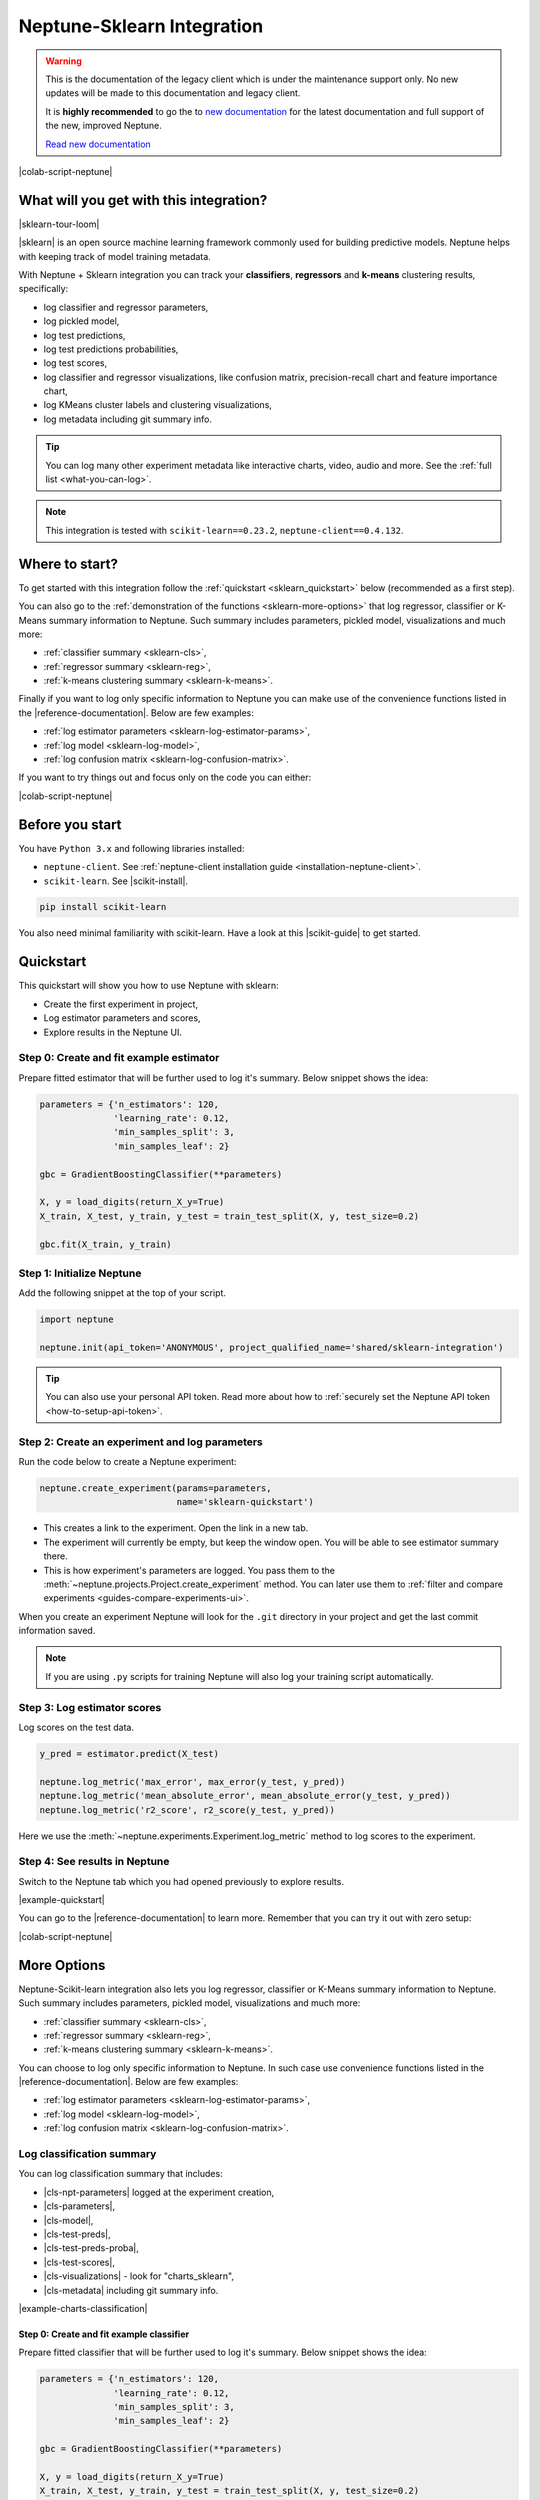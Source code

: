 .. _integrations-sklearn:

Neptune-Sklearn Integration
===========================

.. warning::
    This is the documentation of the legacy client which is under the maintenance support only.
    No new updates will be made to this documentation and legacy client.

    It is **highly recommended** to go the to `new documentation <https://docs.neptune.ai/>`_ for the latest documentation and full support of the new, improved Neptune.

    `Read new documentation <https://docs.neptune.ai/>`_

|colab-script-neptune|

What will you get with this integration?
----------------------------------------
|sklearn-tour-loom|

|sklearn| is an open source machine learning framework commonly used for building predictive models. Neptune helps with keeping track of model training metadata.

With Neptune + Sklearn integration you can track your **classifiers**, **regressors** and **k-means** clustering results, specifically:

* log classifier and regressor parameters,
* log pickled model,
* log test predictions,
* log test predictions probabilities,
* log test scores,
* log classifier and regressor visualizations, like confusion matrix, precision-recall chart and feature importance chart,
* log KMeans cluster labels and clustering visualizations,
* log metadata including git summary info.

.. tip::
    You can log many other experiment metadata like interactive charts, video, audio and more.
    See the :ref:`full list <what-you-can-log>`.

.. note::

    This integration is tested with ``scikit-learn==0.23.2``, ``neptune-client==0.4.132``.

Where to start?
---------------
To get started with this integration follow the :ref:`quickstart <sklearn_quickstart>` below (recommended as a first step).

You can also go to the :ref:`demonstration of the functions <sklearn-more-options>` that log regressor, classifier or K-Means summary information to Neptune. Such summary includes parameters, pickled model, visualizations and much more:

* :ref:`classifier summary <sklearn-cls>`,
* :ref:`regressor summary <sklearn-reg>`,
* :ref:`k-means clustering summary <sklearn-k-means>`.

Finally if you want to log only specific information to Neptune you can make use of the convenience functions listed in the |reference-documentation|. Below are few examples:

* :ref:`log estimator parameters <sklearn-log-estimator-params>`,
* :ref:`log model <sklearn-log-model>`,
* :ref:`log confusion matrix <sklearn-log-confusion-matrix>`.

If you want to try things out and focus only on the code you can either:

|colab-script-neptune|

Before you start
----------------
You have ``Python 3.x`` and following libraries installed:

* ``neptune-client``. See :ref:`neptune-client installation guide <installation-neptune-client>`.

* ``scikit-learn``. See |scikit-install|.

.. code-block:: bash

    pip install scikit-learn

You also need minimal familiarity with scikit-learn. Have a look at this |scikit-guide| to get started.

.. _sklearn_quickstart:

Quickstart
----------
This quickstart will show you how to use Neptune with sklearn:

* Create the first experiment in project,
* Log estimator parameters and scores,
* Explore results in the Neptune UI.

Step 0: Create and fit example estimator
^^^^^^^^^^^^^^^^^^^^^^^^^^^^^^^^^^^^^^^^
Prepare fitted estimator that will be further used to log it's summary. Below snippet shows the idea:

.. code-block:: python3

    parameters = {'n_estimators': 120,
                  'learning_rate': 0.12,
                  'min_samples_split': 3,
                  'min_samples_leaf': 2}

    gbc = GradientBoostingClassifier(**parameters)

    X, y = load_digits(return_X_y=True)
    X_train, X_test, y_train, y_test = train_test_split(X, y, test_size=0.2)

    gbc.fit(X_train, y_train)

Step 1: Initialize Neptune
^^^^^^^^^^^^^^^^^^^^^^^^^^
Add the following snippet at the top of your script.

.. code-block:: python3

    import neptune

    neptune.init(api_token='ANONYMOUS', project_qualified_name='shared/sklearn-integration')

.. tip::

    You can also use your personal API token. Read more about how to :ref:`securely set the Neptune API token <how-to-setup-api-token>`.

Step 2: Create an experiment and log parameters
^^^^^^^^^^^^^^^^^^^^^^^^^^^^^^^^^^^^^^^^^^^^^^^
Run the code below to create a Neptune experiment:

.. code-block:: python3

    neptune.create_experiment(params=parameters,
                              name='sklearn-quickstart')

* This creates a link to the experiment. Open the link in a new tab.
* The experiment will currently be empty, but keep the window open. You will be able to see estimator summary there.
* This is how experiment's parameters are logged. You pass them to the :meth:`~neptune.projects.Project.create_experiment` method. You can later use them to :ref:`filter and compare experiments <guides-compare-experiments-ui>`.

When you create an experiment Neptune will look for the ``.git`` directory in your project and get the last commit information saved.

.. note::

    If you are using ``.py`` scripts for training Neptune will also log your training script automatically.

Step 3: Log estimator scores
^^^^^^^^^^^^^^^^^^^^^^^^^^^^
Log scores on the test data.

.. code-block:: python3

    y_pred = estimator.predict(X_test)

    neptune.log_metric('max_error', max_error(y_test, y_pred))
    neptune.log_metric('mean_absolute_error', mean_absolute_error(y_test, y_pred))
    neptune.log_metric('r2_score', r2_score(y_test, y_pred))

Here we use the :meth:`~neptune.experiments.Experiment.log_metric` method to log scores to the experiment.

Step 4: See results in Neptune
^^^^^^^^^^^^^^^^^^^^^^^^^^^^^^
Switch to the Neptune tab which you had opened previously to explore results.

.. image:: ../_static/images/integrations/sklearn-quickstart-1.png
   :target: ../_static/images/integrations/sklearn-quickstart-1.png
   :alt: Sklearn integration - quickstart

|example-quickstart|

You can go to the |reference-documentation| to learn more. Remember that you can try it out with zero setup:

|colab-script-neptune|

.. _sklearn-more-options:

More Options
------------
Neptune-Scikit-learn integration also lets you log regressor, classifier or K-Means summary information to Neptune. Such summary includes parameters, pickled model, visualizations and much more:

* :ref:`classifier summary <sklearn-cls>`,
* :ref:`regressor summary <sklearn-reg>`,
* :ref:`k-means clustering summary <sklearn-k-means>`.

You can choose to log only specific information to Neptune. In such case use convenience functions listed in the |reference-documentation|. Below are few examples:

* :ref:`log estimator parameters <sklearn-log-estimator-params>`,
* :ref:`log model <sklearn-log-model>`,
* :ref:`log confusion matrix <sklearn-log-confusion-matrix>`.

.. _sklearn-cls:

Log classification summary
^^^^^^^^^^^^^^^^^^^^^^^^^^
You can log classification summary that includes:

* |cls-npt-parameters| logged at the experiment creation,
* |cls-parameters|,
* |cls-model|,
* |cls-test-preds|,
* |cls-test-preds-proba|,
* |cls-test-scores|,
* |cls-visualizations| - look for "charts_sklearn",
* |cls-metadata| including git summary info.

|example-charts-classification|

Step 0: Create and fit example classifier
+++++++++++++++++++++++++++++++++++++++++
Prepare fitted classifier that will be further used to log it's summary. Below snippet shows the idea:

.. code-block:: python3

    parameters = {'n_estimators': 120,
                  'learning_rate': 0.12,
                  'min_samples_split': 3,
                  'min_samples_leaf': 2}

    gbc = GradientBoostingClassifier(**parameters)

    X, y = load_digits(return_X_y=True)
    X_train, X_test, y_train, y_test = train_test_split(X, y, test_size=0.2)

    gbc.fit(X_train, y_train)

``gbc`` object will be later used to log various metadata to the experiment.

Step 1: Initialize Neptune
++++++++++++++++++++++++++
Add the following snippet at the top of your script.

.. code-block:: python3

    import neptune

    neptune.init(api_token='ANONYMOUS', project_qualified_name='shared/sklearn-integration')

.. tip::

    You can also use your personal API token. Read more about how to :ref:`securely set the Neptune API token <how-to-setup-api-token>`.

Step 2: Create an experiment
++++++++++++++++++++++++++++
Run the code below to create a Neptune experiment:

.. code-block:: python3

    neptune.create_experiment(params=parameters,
                              name='sklearn-quickstart')

* This creates a link to the experiment. Open the link in a new tab.
* The experiment will currently be empty, but keep the window open. You will be able to see estimator summary there.
* This is how experiment's parameters are logged. You pass them to the :meth:`~neptune.projects.Project.create_experiment` method. You can later use them to :ref:`filter and compare experiments <guides-compare-experiments-ui>`.

When you create an experiment Neptune will look for the ``.git`` directory in your project and get the last commit information saved.

.. note::

    If you are using ``.py`` scripts for training Neptune will also log your training script automatically.

Step 3: Log classifier summary
++++++++++++++++++++++++++++++
Log classifier summary to Neptune, by using :meth:`~neptunecontrib.monitoring.sklearn.log_classifier_summary`.

.. code-block:: python3

    from neptunecontrib.monitoring.sklearn import log_classifier_summary

    log_classifier_summary(gbc, X_train, X_test, y_train, y_test)

Step 4: See results in Neptune
++++++++++++++++++++++++++++++
Once data is logged you can switch to the Neptune tab which you had opened previously to explore results. You can check:

* |cls-npt-parameters| logged at the experiment creation,
* |cls-parameters|,
* |cls-model|,
* |cls-test-preds|,
* |cls-test-preds-proba|,
* |cls-test-scores|,
* |cls-visualizations| - look for "charts_sklearn",
* |cls-metadata| including git summary info.

.. image:: ../_static/images/integrations/sklearn-cls-1.png
   :target: ../_static/images/integrations/sklearn-cls-1.png
   :alt: Sklearn integration, classification example

|example-charts-classification|

You can go to the |reference-documentation| to learn more. Remember that you can try it out with zero setup:

|colab-script-neptune|

.. _sklearn-reg:

Log regression summary
^^^^^^^^^^^^^^^^^^^^^^
You can log regression summary that includes:

* |reg-npt-parameters| logged at the experiment creation,
* |reg-parameters| as properties,
* |reg-model|,
* |reg-test-preds|,
* |reg-test-scores|,
* |reg-visualizations| - look for "charts_sklearn",
* |reg-metadata| including git summary info.

|example-charts-regression|

Step 0: Create and fit example regressor
++++++++++++++++++++++++++++++++++++++++
Prepare fitted regressor that will be further used to log it's summary. Below snippet shows the idea:

.. code-block:: python3

    parameters = {'n_estimators': 70,
                  'max_depth': 7,
                  'min_samples_split': 3}

    rfr = RandomForestRegressor(**parameters)

    X, y = load_boston(return_X_y=True)
    X_train, X_test, y_train, y_test = train_test_split(X, y, test_size=0.2)

    rfr.fit(X_train, y_train)

``rfr`` object will be later used to log various metadata to the experiment.

Step 1: Initialize Neptune
++++++++++++++++++++++++++
Add the following snippet at the top of your script.

.. code-block:: python3

    import neptune

    neptune.init(api_token='ANONYMOUS', project_qualified_name='shared/sklearn-integration')

.. tip::

    You can also use your personal API token. Read more about how to :ref:`securely set the Neptune API token <how-to-setup-api-token>`.

Step 2: Create an experiment
++++++++++++++++++++++++++++
Run the code below to create a Neptune experiment:

.. code-block:: python3

    neptune.create_experiment(params=parameters,
                              name='sklearn-quickstart')

* This creates a link to the experiment. Open the link in a new tab.
* The experiment will currently be empty, but keep the window open. You will be able to see estimator summary there.
* This is how experiment's parameters are logged. You pass them to the :meth:`~neptune.projects.Project.create_experiment` method. You can later use them to :ref:`filter and compare experiments <guides-compare-experiments-ui>`.

When you create an experiment Neptune will look for the ``.git`` directory in your project and get the last commit information saved.

.. note::

    If you are using ``.py`` scripts for training Neptune will also log your training script automatically.

Step 3: Log regressor summary
+++++++++++++++++++++++++++++
Log regressor summary to Neptune, by using :meth:`~neptunecontrib.monitoring.sklearn.log_regressor_summary`.

.. code-block:: python3

    from neptunecontrib.monitoring.sklearn import log_regressor_summary

    log_regressor_summary(rfr, X_train, X_test, y_train, y_test)

Step 4: See results in Neptune
++++++++++++++++++++++++++++++
Once data is logged you can switch to the Neptune tab which you had opened previously to explore results. You can check:

* |reg-npt-parameters| logged at the experiment creation,
* |reg-parameters| as properties,
* |reg-model|,
* |reg-test-preds|,
* |reg-test-scores|,
* |reg-visualizations| - look for "charts_sklearn",
* |reg-metadata| including git summary info.

.. image:: ../_static/images/integrations/sklearn-reg-1.png
   :target: ../_static/images/integrations/sklearn-reg-1.png
   :alt: Sklearn integration, regression example

|example-charts-regression|

You can go to the |reference-documentation| to learn more. Remember that you can try it out with zero setup:

|colab-script-neptune|

.. _sklearn-k-means:

Log K-Means clustering summary
^^^^^^^^^^^^^^^^^^^^^^^^^^^^^^
You can log K-Means clustering summary that includes:

* |kmeans-npt-parameters| logged at the experiment creation,
* |kmeans-params| as properties,
* |kmeans-cluster-labels|,
* |kmeans-cluster-visuals|,
* |kmeans-metadata| including git summary info.

|example-charts-kmeans|

Step 0: Create K-Means clustering object and example data
+++++++++++++++++++++++++++++++++++++++++++++++++++++++++
Prepare K-Means object and example data. These will be later used in this quickstart. Below snippet show the idea:

.. code-block:: python3

    parameters = {'n_init': 11,
                  'max_iter': 270}

    km = KMeans(**parameters)

    X, y = make_blobs(n_samples=579, n_features=17, centers=7, random_state=28743)

Step 1: Initialize Neptune
++++++++++++++++++++++++++
Add the following snippet at the top of your script.

.. code-block:: python3

    import neptune

    neptune.init(api_token='ANONYMOUS', project_qualified_name='shared/sklearn-integration')

.. tip::

    You can also use your personal API token. Read more about how to :ref:`securely set the Neptune API token <how-to-setup-api-token>`.

Step 2: Create an experiment
++++++++++++++++++++++++++++
Run the code below to create a Neptune experiment:

.. code-block:: python3

    neptune.create_experiment(params=parameters,
                              name='clustering-example')

* This also creates a link to the experiment. Open the link in a new tab.
* The experiment will currently be empty, but keep the window open. You will be able to see estimator summary there.
* This is how experiment's parameters are logged. You pass them to the create_experiment method. You can later use them to filter and compare experiments.

When you create an experiment Neptune will look for the ``.git`` directory in your project and get the last commit information saved.

.. note::

    If you are using ``.py`` scripts for training Neptune will also log your training script automatically.

Step 3: Log KMeans clustering summary
+++++++++++++++++++++++++++++++++++++
Log K-Means clustering summary to Neptune, by using :meth:`~neptunecontrib.monitoring.sklearn.log_kmeans_clustering_summary`.

.. code-block:: python3

    from neptunecontrib.monitoring.sklearn import log_kmeans_clustering_summary

    log_kmeans_clustering_summary(km, X, n_clusters=17)

Step 4: See results in Neptune
++++++++++++++++++++++++++++++
Once data is logged you can switch to the Neptune tab which you had opened previously to explore results. You can check:

* |kmeans-npt-parameters| logged at the experiment creation,
* |kmeans-params| as properties,
* |kmeans-cluster-labels|,
* |kmeans-cluster-visuals|,
* |kmeans-metadata| including git summary info.

.. image:: ../_static/images/integrations/sklearn-kmeans-1.png
   :target: ../_static/images/integrations/sklearn-kmeans-1.png
   :alt: Sklearn integration, kmeans example

|example-charts-kmeans|

You can go to the |reference-documentation| to learn more. Remember that you can try it out with zero setup:

|colab-script-neptune|

.. _sklearn-log-estimator-params:

Log estimator parameters
^^^^^^^^^^^^^^^^^^^^^^^^
You can choose to only log estimator parameters.

.. code-block:: python3

    from neptunecontrib.monitoring.sklearn import log_estimator_params

    neptune.create_experiment(name='estimator-params')

    log_estimator_params(my_estimator) # log estimator parameters here

This methods logs all parameters of the 'my_estimator' as Neptune's properties. For example see |cls-npt-parameters|.

.. image:: ../_static/images/integrations/sklearn-params.png
   :target: ../_static/images/integrations/sklearn-params.png
   :alt: Sklearn integration, estimator params

.. _sklearn-log-model:

Log model
^^^^^^^^^
You can choose to log fitted model as pickle file.

.. code-block:: python3

    from neptunecontrib.monitoring.sklearn import log_pickled_model

    neptune.create_experiment(name='pickled-model')

    log_pickled_model(my_estimator, 'my_model') # log pickled model parameters here.

* This methods logs 'my_estimator' to Neptune's artifacts.
* Path to file in the Neptune artifacts is ``model/<my_model>``. For example check this |cls-model|.

.. image:: ../_static/images/integrations/sklearn-model.png
   :target: ../_static/images/integrations/sklearn-model.png
   :alt: Sklearn integration, model

.. _sklearn-log-confusion-matrix:

Log confusion matrix
^^^^^^^^^^^^^^^^^^^^
You can choose to log confusion matrix chart.

.. code-block:: python3

    from neptunecontrib.monitoring.sklearn import log_confusion_matrix_chart

    neptune.create_experiment(name='confusion-matrix-chart')

    log_confusion_matrix_chart(my_estimator, X_train, X_test, y_train, y_test) # log confusion matrix chart

* This methods logs confusion matrix chart as image.

.. tip::

    Check |reference-documentation| for full list of available charts, including: learning curve, feature importance, ROC-AUC, precision-recall, silhouette chart and much more.

.. image:: ../_static/images/integrations/sklearn-confusion-matrix.png
   :target: ../_static/images/integrations/sklearn-confusion-matrix.png
   :alt: Sklearn integration, confusion matrix chart

You can go to the |reference-documentation| to learn more. Remember that you can try it out with zero setup:

|colab-script-neptune|

How to ask for help?
--------------------
Please visit the :ref:`Getting help <getting-help>` page. Everything regarding support is there.

Other integrations you may like
-------------------------------
You may also like these two integrations:

* :ref:`Optuna <integrations-optuna>`
* :ref:`Plotly <integrations-plotly>`


.. External links

.. |sklearn| raw:: html

    <a href="https://scikit-learn.org/stable/" target="_blank">scikit-learn</a>

.. |scikit-install| raw:: html

    <a href="https://scikit-learn.org/stable/install.html" target="_blank">scikit-learn installation guide</a>

.. |scikit-guide| raw:: html

    <a href="https://scikit-learn.org/stable/user_guide.html" target="_blank">scikit-learn guide</a>

.. |cls-npt-parameters| raw:: html

    <a href="https://ui.neptune.ai/o/shared/org/sklearn-integration/e/SKLEARN-660/parameters" target="_blank">classifier parameters</a>

.. |cls-parameters| raw:: html

    <a href="https://ui.neptune.ai/o/shared/org/sklearn-integration/e/SKLEARN-312/details" target="_blank">all classifier parameters</a>

.. |cls-model| raw:: html

    <a href="https://ui.neptune.ai/o/shared/org/sklearn-integration/e/SKLEARN-312/artifacts?path=model%2F&file=estimator.skl" target="_blank">logged pickled model</a>

.. |cls-test-preds| raw:: html

    <a href="https://ui.neptune.ai/o/shared/org/sklearn-integration/e/SKLEARN-312/artifacts?path=csv%2F&file=test_predictions.csv" target="_blank">logged test predictions</a>

.. |cls-test-preds-proba| raw:: html

    <a href="https://ui.neptune.ai/o/shared/org/sklearn-integration/e/SKLEARN-312/artifacts?path=csv%2F&file=test_preds_proba.csv" target="_blank">logged test predictions probabilities</a>

.. |cls-test-scores| raw:: html

    <a href="https://ui.neptune.ai/o/shared/org/sklearn-integration/e/SKLEARN-312/charts" target="_blank">logged test scores</a>

.. |cls-visualizations| raw:: html

    <a href="https://ui.neptune.ai/o/shared/org/sklearn-integration/e/SKLEARN-312/logs" target="_blank">logged classifier visualizations</a>

.. |cls-metadata| raw:: html

    <a href="https://ui.neptune.ai/o/shared/org/sklearn-integration/e/SKLEARN-312/details" target="_blank">logged metadata</a>

.. |reg-npt-parameters| raw:: html

    <a href="https://ui.neptune.ai/o/shared/org/sklearn-integration/e/SKLEARN-659/parameters" target="_blank">regressor parameters</a>

.. |reg-parameters| raw:: html

    <a href="https://ui.neptune.ai/o/shared/org/sklearn-integration/e/SKLEARN-311/details" target="_blank">all regressor parameters</a>

.. |reg-model| raw:: html

    <a href="https://ui.neptune.ai/o/shared/org/sklearn-integration/e/SKLEARN-311/artifacts?path=model%2F&file=estimator.skl" target="_blank">logged pickled model</a>

.. |reg-test-preds| raw:: html

    <a href="https://ui.neptune.ai/o/shared/org/sklearn-integration/e/SKLEARN-311/artifacts?path=csv%2F&file=test_predictions.csv" target="_blank">logged test predictions</a>

.. |reg-test-scores| raw:: html

    <a href="https://ui.neptune.ai/o/shared/org/sklearn-integration/e/SKLEARN-311/charts" target="_blank">logged test scores</a>

.. |reg-visualizations| raw:: html

    <a href="https://ui.neptune.ai/o/shared/org/sklearn-integration/e/SKLEARN-311/logs" target="_blank">logged regressor visualizations</a>

.. |reg-metadata| raw:: html

    <a href="https://ui.neptune.ai/o/shared/org/sklearn-integration/e/SKLEARN-311/details" target="_blank">logged metadata</a>

.. |reference-documentation| raw:: html

    <a href="https://docs.neptune.ai/api-reference/neptunecontrib/monitoring/sklearn/index.html" target="_blank">reference documentation</a>

.. |kmeans-npt-parameters| raw:: html

    <a href="https://ui.neptune.ai/o/shared/org/sklearn-integration/e/SKLEARN-661/parameters">KMeans parameters</a>

.. |kmeans-params| raw:: html

    <a href="https://ui.neptune.ai/o/shared/org/sklearn-integration/e/SKLEARN-313/details">all KMeans parameters</a>

.. |kmeans-cluster-labels| raw:: html

    <a href="https://ui.neptune.ai/o/shared/org/sklearn-integration/e/SKLEARN-313/artifacts?path=csv%2F&file=cluster_labels.csv" target="_blank">logged cluster labels</a>

.. |kmeans-cluster-visuals| raw:: html

    <a href="https://ui.neptune.ai/o/shared/org/sklearn-integration/e/SKLEARN-313/logs" target="_blank">logged KMeans clustering visualizations</a>

.. |kmeans-metadata| raw:: html

    <a href="https://ui.neptune.ai/o/shared/org/sklearn-integration/e/SKLEARN-313/details" target="_blank">logged metadata</a>

.. Buttons

.. |example-quickstart| raw:: html

    <div class="see-in-neptune">
        <a target="_blank"  href="https://ui.neptune.ai/shared/sklearn-integration/e/SKLEARN-960">
            <img width="50" height="50"
                src="https://neptune.ai/wp-content/uploads/neptune-ai-blue-vertical.png">
            <span>See example in Neptune</span>
        </a>
    </div>

.. |example-charts-classification| raw:: html

    <div class="see-in-neptune">
        <a target="_blank"  href="https://ui.neptune.ai/o/shared/org/sklearn-integration/e/SKLEARN-312/artifacts?path=csv%2F">
            <img width="50" height="50"
                src="https://neptune.ai/wp-content/uploads/neptune-ai-blue-vertical.png">
            <span>See example in Neptune</span>
        </a>
    </div>

.. |example-charts-regression| raw:: html

    <div class="see-in-neptune">
        <a target="_blank"  href="https://ui.neptune.ai/o/shared/org/sklearn-integration/e/SKLEARN-311/logs">
            <img width="50" height="50"
                src="https://neptune.ai/wp-content/uploads/neptune-ai-blue-vertical.png">
            <span>See example in Neptune</span>
        </a>
    </div>

.. |example-charts-kmeans| raw:: html

    <div class="see-in-neptune">
        <a target="_blank"  href="https://ui.neptune.ai/o/shared/org/sklearn-integration/e/SKLEARN-661/logs">
            <img width="50" height="50"
                src="https://neptune.ai/wp-content/uploads/neptune-ai-blue-vertical.png">
            <span>See example in Neptune</span>
        </a>
    </div>

.. |colab-script-neptune| raw:: html

    <div class="run-on-colab">

        <a target="_blank" href="https://colab.research.google.com//github/neptune-ai/neptune-examples/blob/master/integrations/sklearn/docs/Neptune-Scikit-learn.ipynb">
            <img width="50" height="50" src="https://neptune.ai/wp-content/uploads/colab_logo_120.png">
            <span>Run in Google Colab</span>
        </a>

        <a target="_blank" href="https://github.com/neptune-ai/neptune-examples/blob/master/integrations/sklearn/docs/Neptune-Scikit-learn.py">
            <img width="50" height="50" src="https://neptune.ai/wp-content/uploads/GitHub-Mark-120px-plus.png">
            <span>View source on GitHub</span>
        </a>
        <a target="_blank" href="https://ui.neptune.ai/o/shared/org/sklearn-integration/e/SKLEARN-632/charts">
            <img width="50" height="50" src="https://neptune.ai/wp-content/uploads/neptune-ai-blue-vertical.png">
            <span>See example in Neptune</span>
        </a>
    </div>

.. Videos

.. |sklearn-tour-loom| raw:: html

    <div style="position: relative; padding-bottom: 56.25%; height: 0;"><iframe src="https://www.loom.com/embed/8cc44d0143c24a099f2636a9e91f8fb0" frameborder="0" webkitallowfullscreen mozallowfullscreen allowfullscreen style="position: absolute; top: 0; left: 0; width: 100%; height: 100%;"></iframe></div>
